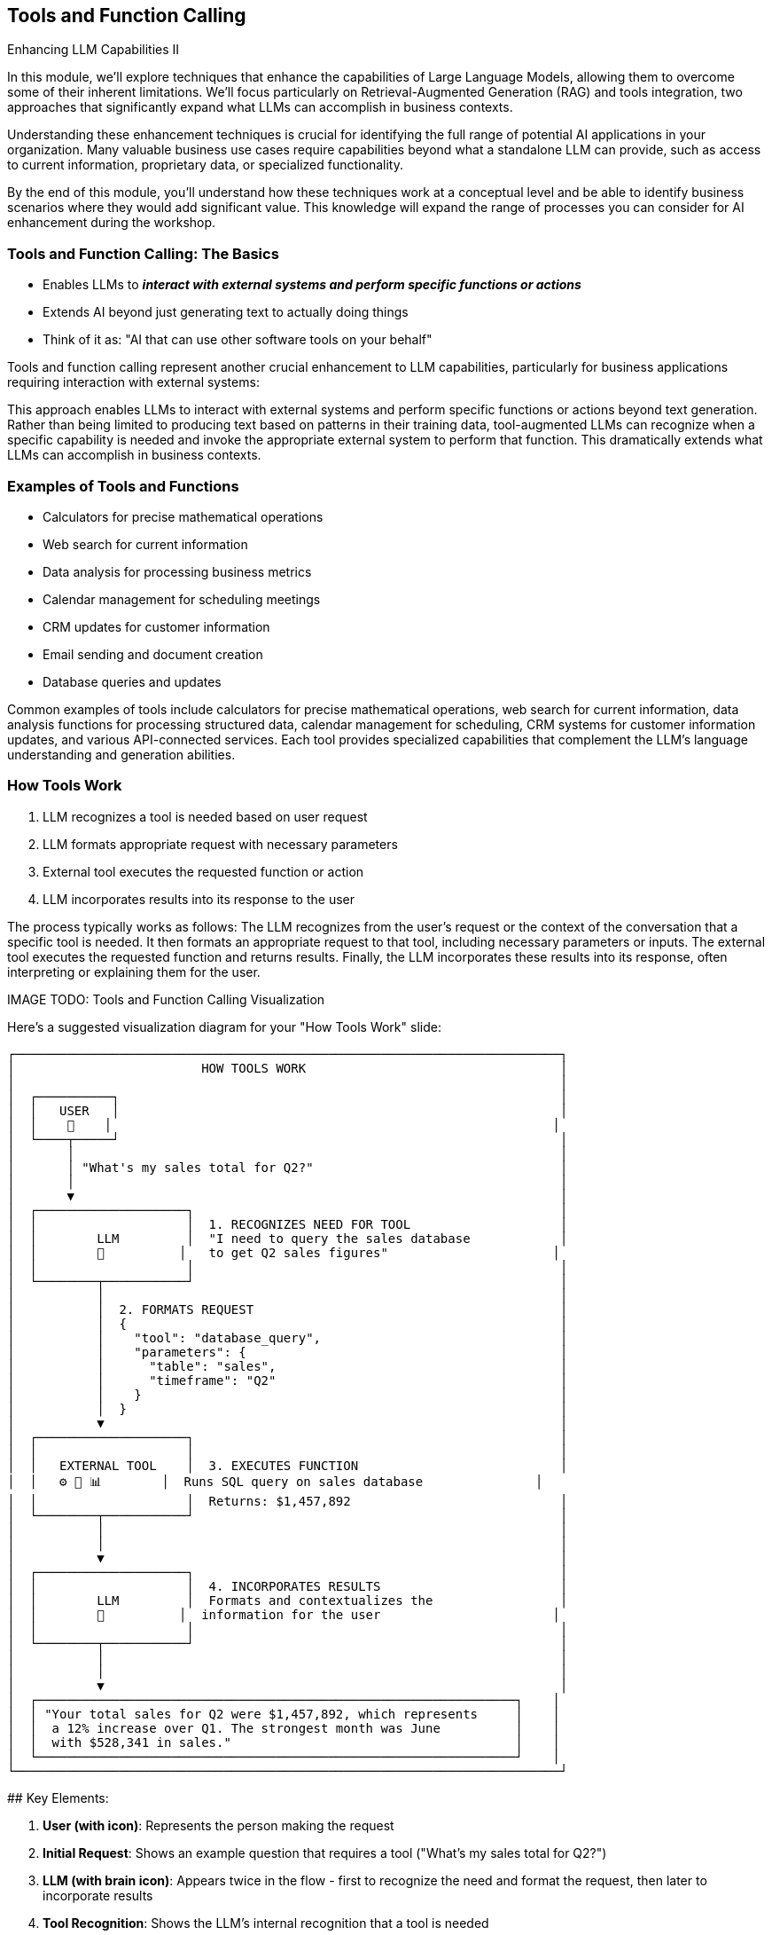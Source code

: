 == Tools and Function Calling

[.h4-style]
Enhancing LLM Capabilities II

[.notes]
--
In this module, we'll explore techniques that enhance the capabilities of Large Language Models, allowing them to overcome some of their inherent limitations. We'll focus particularly on Retrieval-Augmented Generation (RAG) and tools integration, two approaches that significantly expand what LLMs can accomplish in business contexts.

Understanding these enhancement techniques is crucial for identifying the full range of potential AI applications in your organization. Many valuable business use cases require capabilities beyond what a standalone LLM can provide, such as access to current information, proprietary data, or specialized functionality.

By the end of this module, you'll understand how these techniques work at a conceptual level and be able to identify business scenarios where they would add significant value. This knowledge will expand the range of processes you can consider for AI enhancement during the workshop.
--

=== Tools and Function Calling: The Basics

* Enables LLMs to **_interact with external systems and perform specific functions or actions_**
* Extends AI beyond just generating text to actually doing things
* Think of it as: "AI that can use other software tools on your behalf"

[.notes]
--
Tools and function calling represent another crucial enhancement to LLM capabilities, particularly for business applications requiring interaction with external systems:

This approach enables LLMs to interact with external systems and perform specific functions or actions beyond text generation. Rather than being limited to producing text based on patterns in their training data, tool-augmented LLMs can recognize when a specific capability is needed and invoke the appropriate external system to perform that function. This dramatically extends what LLMs can accomplish in business contexts.
--

=== Examples of Tools and Functions

* Calculators for precise mathematical operations
* Web search for current information
* Data analysis for processing business metrics
* Calendar management for scheduling meetings
* CRM updates for customer information
* Email sending and document creation
* Database queries and updates

[.notes]
--
Common examples of tools include calculators for precise mathematical operations, web search for current information, data analysis functions for processing structured data, calendar management for scheduling, CRM systems for customer information updates, and various API-connected services. Each tool provides specialized capabilities that complement the LLM's language understanding and generation abilities.
--

=== How Tools Work

1. LLM recognizes a tool is needed based on user request
2. LLM formats appropriate request with necessary parameters
3. External tool executes the requested function or action
4. LLM incorporates results into its response to the user

[.notes]
--
The process typically works as follows: The LLM recognizes from the user's request or the context of the conversation that a specific tool is needed. It then formats an appropriate request to that tool, including necessary parameters or inputs. The external tool executes the requested function and returns results. Finally, the LLM incorporates these results into its response, often interpreting or explaining them for the user.

IMAGE TODO: Tools and Function Calling Visualization

Here's a suggested visualization diagram for your "How Tools Work" slide:

```
┌─────────────────────────────────────────────────────────────────────────┐
│                         HOW TOOLS WORK                                  │
│                                                                         │
│  ┌──────────┐                                                           │
│  │   USER   │                                                           │
│  │    👤    │                                                           │
│  └────┬─────┘                                                           │
│       │                                                                 │
│       │ "What's my sales total for Q2?"                                 │
│       │                                                                 │
│       ▼                                                                 │
│  ┌────────────────────┐                                                 │
│  │                    │  1. RECOGNIZES NEED FOR TOOL                    │
│  │        LLM         │  "I need to query the sales database            │
│  │        🧠          │   to get Q2 sales figures"                      │
│  │                    │                                                 │
│  └────────┬───────────┘                                                 │
│           │                                                             │
│           │  2. FORMATS REQUEST                                         │
│           │  {                                                          │
│           │    "tool": "database_query",                                │
│           │    "parameters": {                                          │
│           │      "table": "sales",                                      │
│           │      "timeframe": "Q2"                                      │
│           │    }                                                        │
│           │  }                                                          │
│           ▼                                                             │
│  ┌────────────────────┐                                                 │
│  │                    │                                                 │
│  │   EXTERNAL TOOL    │  3. EXECUTES FUNCTION                           │
│  │   ⚙️ 🔧 📊        │  Runs SQL query on sales database               │
│  │                    │  Returns: $1,457,892                            │
│  └────────┬───────────┘                                                 │
│           │                                                             │
│           │                                                             │
│           ▼                                                             │
│  ┌────────────────────┐                                                 │
│  │                    │  4. INCORPORATES RESULTS                        │
│  │        LLM         │  Formats and contextualizes the                 │
│  │        🧠          │  information for the user                       │
│  │                    │                                                 │
│  └────────┬───────────┘                                                 │
│           │                                                             │
│           │                                                             │
│           ▼                                                             │
│  ┌────────────────────────────────────────────────────────────────┐    │
│  │ "Your total sales for Q2 were $1,457,892, which represents     │    │
│  │  a 12% increase over Q1. The strongest month was June          │    │
│  │  with $528,341 in sales."                                      │    │
│  └────────────────────────────────────────────────────────────────┘    │
└─────────────────────────────────────────────────────────────────────────┘
```

## Key Elements:

1. **User (with icon)**: Represents the person making the request
   
2. **Initial Request**: Shows an example question that requires a tool ("What's my sales total for Q2?")
   
3. **LLM (with brain icon)**: Appears twice in the flow - first to recognize the need and format the request, then later to incorporate results
   
4. **Tool Recognition**: Shows the LLM's internal recognition that a tool is needed
   
5. **Formatted Request**: Shows a simplified example of how the LLM structures the request with parameters
   
6. **External Tool (with tool icons)**: Represents the external system or function being called
   
7. **Tool Execution**: Shows what the tool does and the result it returns
   
8. **Final Response**: Shows how the LLM incorporates the tool's output into a helpful response

## Design Recommendations:

1. **Vertical Flow**: Maintains a clear top-to-bottom process that's easy to follow

2. **Numbered Steps**: Clearly labels each of the four steps to match your bullet points

3. **Example Throughout**: Uses a consistent example (sales query) to show the transformation at each step

4. **Visual Distinction**: 
   - Use different colors for the LLM (purple) and external tool (blue/green)
   - Use a different icon for the LLM (brain) and external tool (gear/wrench/chart)

5. **Code Representation**: Show a simplified JSON-like structure for the formatted request to make it concrete without being too technical

6. **Result Transformation**: Demonstrate how raw data ($1,457,892) becomes a contextual, helpful response

This visualization effectively shows how LLMs can recognize when external capabilities are needed, properly format requests to those tools, and then incorporate the results into natural language responses. The diagram maintains a business-friendly approach while accurately representing the technical process of function calling.
--

=== From "Just Text" to Real Actions

* LLMs with tools can perform concrete business tasks:
  ** Check actual calendar availability and schedule meetings
  ** Run precise calculations on your business data
  ** Look up customer information in your CRM
  ** Create and update records in your systems
* Integral AI Studio provides **Node Designer + Universal API** for connecting to external tools without coding

[.notes]
--
Tools extend LLMs capabilities beyond text generation to enabling real-world actions and accessing real-time information. For example, an LLM with calendar access cannot only discuss scheduling concepts but actually check availability and create appointments. One with calculation tools can perform precise financial analyses rather than approximating calculations based on training patterns.

The implementation of tool integration requires defining the available tools, their parameters, and how they should be invoked. The LLM needs to be instructed or fine-tuned to recognize when tools are appropriate and how to format requests correctly. While these technical details are important for implementation, business professionals primarily need to understand what capabilities tool integration enables and what systems might be connected.
--

=== Business Applications of Tools

* **Workflow automation:** Triggering actions across multiple systems
* **Data analysis:** Calculating metrics and generating insights
* **Scheduling:** Managing calendars and coordinating resources
* **Transaction processing:** Initiating and confirming business transactions
* **Customer service:** Accessing and updating customer records
* **Document processing:** Creating and modifying business documents

[.notes]
--
From a business perspective, tool integration is particularly valuable for applications like workflow automation (triggering actions across multiple systems), data analysis (performing calculations and generating insights from business data), scheduling and coordination (managing calendars and resources), and transaction processing (initiating and confirming business transactions in external systems).

By understanding tool integration, you can identify business processes where interaction with external systems would significantly enhance the value of AI assistance - another crucial consideration when evaluating automation candidates during our workshop.
--

